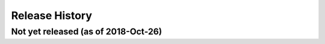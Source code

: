 ===============
Release History
===============

Not yet released (as of 2018-Oct-26)
----------------------------
